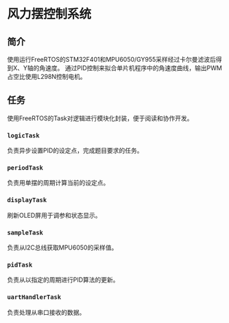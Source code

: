 * 风力摆控制系统
** 简介
   使用运行FreeRTOS的STM32F401和MPU6050/GY955采样经过卡尔曼滤波后得到X、Y轴的角速度。
   通过PID控制来拟合单片机程序中的角速度曲线，输出PWM占空比使用L298N控制电机。
** 任务
   使用FreeRTOS的Task对逻辑进行模块化封装，便于阅读和协作开发。
*** ~logicTask~
    负责异步设置PID的设定点，完成题目要求的任务。
*** ~periodTask~
    负责用单摆的周期计算当前的设定点。
*** ~displayTask~
    刷新OLED屏用于调参和状态显示。
*** ~sampleTask~
    负责从I2C总线获取MPU6050的采样值。
*** ~pidTask~
    负责从以指定的周期进行PID算法的更新。
*** ~uartHandlerTask~
    负责处理从串口接收的数据。
